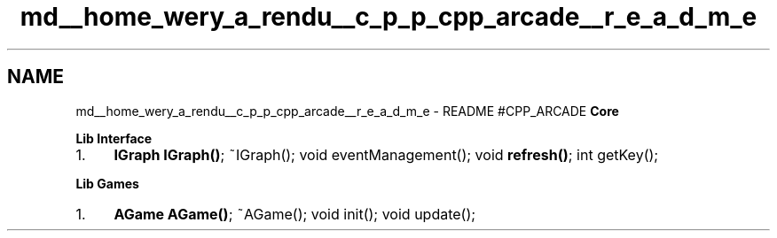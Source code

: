 .TH "md__home_wery_a_rendu__c_p_p_cpp_arcade__r_e_a_d_m_e" 3 "Jeudi 31 Mars 2016" "Version 1" "Arcade" \" -*- nroff -*-
.ad l
.nh
.SH NAME
md__home_wery_a_rendu__c_p_p_cpp_arcade__r_e_a_d_m_e \- README 
#CPP_ARCADE \fBCore\fP
.PP
\fBLib Interface\fP
.IP "1." 4
\fBIGraph\fP \fBIGraph()\fP; ~IGraph(); void eventManagement(); void \fBrefresh()\fP; int getKey();
.PP
.PP
\fBLib Games\fP
.IP "1." 4
\fBAGame\fP \fBAGame()\fP; ~AGame(); void init(); void update(); 
.PP

